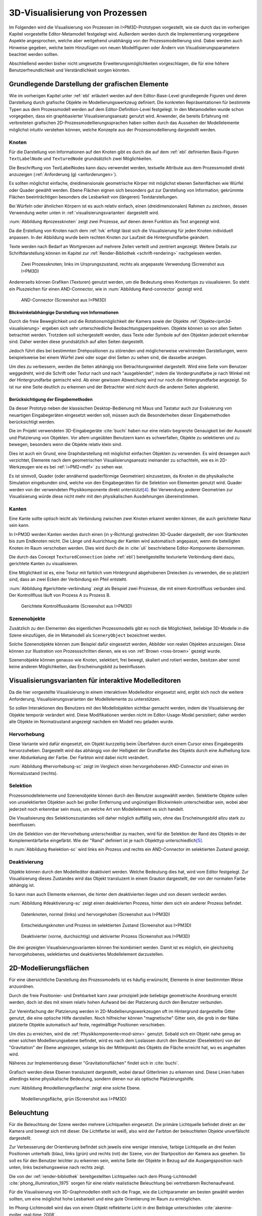 .. _visualisierung:

*******************************
3D-Visualisierung von Prozessen
*******************************

Im Folgenden wird die Visualisierung von Prozessen im I>PM3D-Prototypen vorgestellt, wie sie durch das im vorherigen Kapitel vorgestellte Editor-Metamodell festgelegt wird.
Außerdem werden durch die Implementierung vorgegebene Aspekte angesprochen, welche aber weitgehend unabhängig von der Prozessmodellierung sind.
Dabei werden auch Hinweise gegeben, welche beim Hinzufügen von neuen Modellfiguren oder Ändern von Visualisierungsparametern beachtet werden sollten.

Abschließend werden bisher nicht umgesetzte Erweiterungsmöglichkeiten vorgeschlagen, die für eine höhere Benutzerfreundlichkeit und Verständlichkeit sorgen könnten.


Grundlegende Darstellung der grafischen Elemente
================================================

Wie im vorherigen Kapitel unter :ref:`ebl` erläutert werden auf dem Editor-Base-Level grundlegende Figuren und deren Darstellung durch grafische Objekte im Modellierungswerkzeug definiert.
Die konkreten Repräsentationen für bestimmte Typen aus dem Prozessmodell werden auf dem Editor-Definition-Level festgelegt. 
In den Metamodellen wurde schon vorgegeben, dass ein graphbasierter Visualisierungsansatz genutzt wird. 
Anwender, die bereits Erfahrung mit verbreiteten grafischen 2D-Prozessmodellierungssprachen haben sollten durch das Aussehen der Modellelemente möglichst intuitiv verstehen können, welche Konzepte aus der Prozessmodellierung dargestellt werden.

Knoten
------

Für die Darstellung von Informationen auf den Knoten gibt es durch die auf dem :ref:`ebl` definierten Basis-Figuren ``TextLabelNode`` und ``TexturedNode`` grundsätzlich zwei Möglichkeiten.

Die Beschriftung von TextLabelNodes kann dazu verwendet werden, textuelle Attribute aus dem Prozessmodell direkt anzuzeigen (:ref:`Anforderung (g) <anforderungen>`).

Es sollten möglichst einfache, dreidimensionale geometrische Körper mit möglichst ebenen Seitenflächen wie Würfel oder Quader gewählt werden. 
Ebene Flächen eignen sich besonders gut zur Darstellung von Information; gekrümmte Flächen beeinträchtigen besonders die Lesbarkeit von (längeren) Textdarstellungen. 

Bei Würfeln oder ähnlichen Körpern ist es auch relativ einfach, einen (dreidimensionalen) Rahmen zu zeichnen, dessen Verwendung weiter unten in :ref:`visualisierungsvarianten` dargestellt wird.

:num:`Abbildung #prozessknoten` zeigt zwei Prozesse, auf denen deren Funktion als Text angezeigt wird. 

Da die Erstellung von Knoten nach dem :ref:`tvk` erfolgt lässt sich die Visualisierung für jeden Knoten individuell anpassen.
In der Abbildung wurde beim rechten Knoten zur Laufzeit die Hintergrundfarbe geändert.

Texte werden nach Bedarf an Wortgrenzen auf mehrere Zeilen verteilt und zentriert angezeigt. 
Weitere Details zur Schriftdarstellung können im Kapitel zur :ref:`Render-Bibliothek <schrift-rendering>` nachgelesen werden.

.. _prozessknoten:

.. figure:: _static/screenshots/prozessknoten.png
    :height: 7cm

    Zwei Prozessknoten; links im Ursprungszustand, rechts als angepasste Verwendung (Screenshot aus I>PM3D)


Andererseits können Grafiken (Texturen) genutzt werden, um die Bedeutung eines Knotentyps zu visualisieren. 
So steht ein Pluszeichen für einen AND-Connector, wie in :num:`Abbildung #and-connector` gezeigt wird. 

.. _and-connector:

.. figure:: _static/screenshots/and_connector.png
    :height: 7cm

    AND-Connector (Screenshot aus I>PM3D)


Blickwinkelabhängige Darstellung von Informationen
^^^^^^^^^^^^^^^^^^^^^^^^^^^^^^^^^^^^^^^^^^^^^^^^^^

Durch die freie Beweglichkeit und die Rotationsmöglichkeit der Kamera sowie der Objekte :ref:`Objekte<ipm3d-visualisierung>` ergeben sich sehr unterschiedliche Beobachtungsperspektiven. 
Objekte können so von allen Seiten betrachtet werden. 
Trotzdem soll sichergestellt werden, dass Texte oder Symbole auf den Objekten jederzeit erkennbar sind. Daher werden diese grundsätzlich auf allen Seiten dargestellt. 

Jedoch führt dies bei bestimmten Drehpositionen zu störenden und möglicherweise verwirrenden Darstellungen, wenn beispielsweise bei einem Würfel zwei oder sogar drei Seiten zu sehen sind, die dasselbe anzeigen.

Um dies zu verbessern, werden die Seiten abhängig von Betrachtungswinkel dargestellt. 
Wird eine Seite vom Benutzer weggedreht, wird die Schrift oder Textur nach und nach "ausgeblendet", indem die Vordergrundfarbe je nach Winkel mit der Hintergrundfarbe gemischt wird.
Ab einer gewissen Abweichung wird nur noch die Hintergrundfarbe angezeigt. So ist nur eine Seite deutlich zu erkennen und der Betrachter wird nicht durch die anderen Seiten abgelenkt.


Berücksichtigung der Eingabemethoden
^^^^^^^^^^^^^^^^^^^^^^^^^^^^^^^^^^^^

Da dieser Prototyp neben der klassischen Desktop-Bedienung mit Maus und Tastatur auch zur Evaluierung von neuartigen Eingabegeräten eingesetzt werden soll, müssen auch die Besonderheiten dieser Eingabemethoden berücksichtigt werden. 

Die im Projekt verwendeten 3D-Eingabegeräte :cite:`buchi` haben nur eine relativ begrenzte Genauigkeit bei der Auswahl und Platzierung von Objekten. 
Vor allem ungeübten Benutzern kann es schwerfallen, Objekte zu selektieren und zu bewegen, besonders wenn die Objekte relativ klein sind.

Dies ist auch ein Grund, eine Graphdarstellung mit möglichst einfachen Objekten zu verwenden.
Es wird deswegen auch verzichtet, Elemente nach dem geometrischen Visualisierungsansatz ineinander zu schachteln, wie es in 2D-Werkzeugen wie es bei :ref:`i>PM2<mdf>` zu sehen war.

Es ist sinnvoll, Quader (oder annähernd quaderförmige Geometrien) einzusetzen, da Knoten in die physikalische Simulation eingebunden sind, welche von den Eingabegeräten für die Selektion von Elementen genutzt wird.
Quader werden von der verwendeten Physikkomponente direkt unterstützt\ [#f4]_. Bei Verwendung anderer Geometrien zur Visualisierung würde diese nicht mehr mit den physikalischen Ausdehnungen übereinstimmen.


.. _kanten:

Kanten
------

Eine Kante sollte optisch leicht als Verbindung zwischen zwei Knoten erkannt werden können, die auch gerichteter Natur sein kann.

In I>PM3D werden Kanten werden durch einen (in y-Richtung) gestreckten 3D-Quader dargestellt, der vom Startknoten bis zum Endknoten reicht. 
Die Länge und Ausrichtung der Kanten wird automatisch angepasst, wenn die beteiligten Knoten im Raum verschoben werden. 
Dies wird durch die in :cite:`uli` beschriebene Editor-Komponente übernommen.

Die durch das Concept ``TexturedConnection`` (siehe :ref:`ebl`) bereitgestellte texturierte Verbindung dient dazu, gerichtete Kanten zu visualisieren. 

Eine Möglichkeit ist es, eine Textur mit farblich vom Hintergrund abgehobenen Dreiecken zu verwenden, die so platziert sind, dass an zwei Ecken der Verbindung ein Pfeil entsteht.

:num:`Abbildung #gerichtete-verbindung` zeigt als Beispiel zwei Prozesse, die mit einem Kontrollfluss verbunden sind. Der Kontrollfluss läuft von Prozess A zu Prozess B.

.. _gerichtete-verbindung:

.. figure:: _static/screenshots/control_flow.png
    :scale: 100%

    Gerichtete Kontrollflusskante (Screenshot aus I>PM3D)


Szenenobjekte
-------------

Zusätzlich zu den Elementen des eigentlichen Prozessmodells gibt es noch die Möglichkeit, beliebige 3D-Modelle in die Szene einzufügen, die im Metamodell als ``SceneryObject`` bezeichnet werden. 

Solche Szenenobjekte können zum Beispiel dafür eingesetzt werden, Abbilder von realen Objekten anzuzeigen. 
Diese können zur Illustration von Prozessschritten dienen, wie es von :ref:`Brown <ross-brown>` gezeigt wurde.

Szenenobjekte können genauso wie Knoten, selektiert, frei bewegt, skaliert und rotiert werden, besitzen aber sonst keine anderen Möglichkeiten, das Erscheinungsbild zu beeinflussen.


.. _visualisierungsvarianten:

Visualisierungsvarianten für interaktive Modelleditoren
=======================================================

Da die hier vorgestellte Visualisierung in einem interaktiven Modelleditor eingesetzt wird, ergibt sich noch die weitere Anforderung, Visualisierungsvarianten der Modellelemente zu unterstützen.

So sollen Interaktionen des Benutzers mit den Modellobjekten sichtbar gemacht werden, indem die Visualisierung der Objekte temporär verändert wird. 
Diese Modifikationen werden nicht im Editor-Usage-Model persistiert; daher werden alle Objekte im Normalzustand angezeigt nachdem ein Modell neu geladen wurde.

.. _hervorhebung:

Hervorhebung
------------

Diese Variante wird dafür eingesetzt, ein Objekt kurzzeitig beim Überfahren durch einem Cursor eines Eingabegeräts hervorzuheben. 
Dargestellt wird das abhängig von der Helligkeit der Grundfarbe des Objekts durch eine Aufhellung bzw. einer Abdunkelung der Farbe. Der Farbton wird dabei nicht verändert.

:num:`Abbildung #hervorhebung-sc` zeigt im Vergleich einen hervorgehobenen AND-Connector und einen im Normalzustand (rechts).

Selektion
---------

Prozessmodellelemente und Szenenobjekte können durch den Benutzer ausgewählt werden. 
Selektierte Objekte sollen von unselektierten Objekten auch bei großer Entfernung und ungünstigen Blickwinkeln unterscheidbar sein, wobei aber jederzeit noch erkennbar sein muss, um welche Art von Modellelement es sich handelt. 

Die Visualisierung des Selektionszustandes soll daher möglich auffällig sein, ohne das Erscheinungsbild allzu stark zu beeinflussen. 

Um die Selektion von der Hervorhebung unterscheidbar zu machen, wird für die Selektion der Rand des Objekts in der Komplementärfarbe eingefärbt. Wie der "Rand" definiert ist je nach Objekttyp unterschiedlich\ [#f5]_.

In :num:`Abbildung #selektion-sc` wird links ein Prozess und rechts ein AND-Connector im selektierten Zustand gezeigt.


.. _deaktivierung:

Deaktivierung
-------------

Objekte können durch den Modelleditor deaktiviert werden. Welche Bedeutung dies hat, wird vom Editor festgelegt. 
Zur Visualisierung dieses Zustandes wird das Objekt transluzent in einem Grauton dargestellt, der von der normalen Farbe abhängig ist. 

So kann man auch Elemente erkennen, die hinter dem deaktivierten liegen und von diesem verdeckt werden.

:num:`Abbildung #deaktivierung-sc` zeigt einen deaktivierten Prozess, hinter dem sich ein anderer Prozess befindet.

.. _hervorhebung-sc:

.. figure:: _static/screenshots/dataitems_hervorhebung.png
    :scale: 100%

    Datenknoten, normal (links) und hervorgehoben (Screenshot aus I>PM3D)


.. _selektion-sc:

.. figure:: _static/screenshots/selektierte_knoten.png
    :scale: 100%

    Entscheidungsknoten und Prozess im selektierten Zustand (Screenshot aus I>PM3D)


.. _deaktivierung-sc:

.. figure:: _static/screenshots/prozesse_deaktiviert.png
    :scale: 100%

    Deaktivierter (vorne, durchsichtig) und aktivierter Prozess (Screenshot aus I>PM3D)

Die drei gezeigten Visualisierungsvarianten können frei kombiniert werden. 
Damit ist es möglich, ein gleichzeitig hervorgehobenes, selektiertes und deaktiviertes Modellelement darzustellen.


.. _modellierungsflaechen:

2D-Modellierungsflächen
=======================

Für eine übersichtliche Darstellung des Prozessmodells ist es häufig erwünscht, Elemente in einer bestimmten Weise anzuordnen. 

Durch die freie Positionier- und Drehbarkeit kann zwar prinzipiell jede beliebige geometrische Anordnung erreicht werden, doch ist dies mit einem relativ hohen Aufwand bei der Platzierung durch den Benutzer verbunden. 

Zur Vereinfachung der Platzierung werden in 2D-Modellierungswerkzeugen oft im Hintergrund dargestellte Gitter genutzt, die eine optische Hilfe darstellen. 
Noch hilfreicher können "magnetische" Gitter sein, die grob in der Nähe platzierte Objekte automatisch auf feste, regelmäßige Positionen verschieben.

Um dies zu erreichen, wird die :ref:`Physikkomponente<mod-simx>` genutzt. 
Sobald sich ein Objekt nahe genug an einer solchen Modellierungsebene befindet, wird es nach dem Loslassen durch den Benutzer (Deselektion) von der "Gravitation" der Ebene angezogen, solange bis der Mittelpunkt des Objekts die Fläche erreicht hat, wo es angehalten wird.

Näheres zur Implementierung dieser "Gravitationsflächen" findet sich in :cite:`buchi`.

Grafisch werden diese Ebenen transluzent dargestellt, wobei darauf Gitterlinien zu erkennen sind. 
Diese Linien haben allerdings keine physikalische Bedeutung, sondern dienen nur als optische Platzierungshilfe.

:num:`Abbildung #modellierungsflaeche` zeigt eine solche Ebene.

.. _modellierungsflaeche:

.. figure:: _static/screenshots/dummy.png
    :scale: 100%

    Modellierungsfläche, grün (Screenshot aus I>PM3D)


.. _beleuchtung:

Beleuchtung
===========

Für die Beleuchtung der Szene werden mehrere Lichtquellen eingesetzt. Die primäre Lichtquelle befindet direkt an der Kamera und bewegt sich mit dieser. 
Die Lichtfarbe ist weiß, also wird der Farbton der beleuchteten Objekte unverfälscht dargestellt. 

Zur Verbesserung der Orientierung befindet sich jeweils eine weniger intensive, farbige Lichtquelle an drei festen Positionen unterhalb (blau), links (grün) und rechts (rot) der Szene, von der Startposition der Kamera aus gesehen. 
So soll es für den Benutzer leichter zu erkennen sein, welche Seite der Objekte in Bezug auf die Ausgangsposition nach unten, links beziehungsweise nach rechts zeigt. 

Die von der :ref:`render-bibliothek` bereitgestellten Lichtquellen nach dem Phong-Lichtmodell :cite:`phong_illumination_1975` sorgen für eine relativ realistische Beleuchtung bei vertretbarem Rechenaufwand.

Für die Visualisierung von 3D-Graphmodellen stellt sich die Frage, wie die Lichtparameter am besten gewählt werden sollten, um eine möglichst hohe Lesbarkeit und eine gute Orientierung im Raum zu ermöglichen.

Im Phong-Lichtmodell wird das von einem Objekt reflektierte Licht in drei Beiträge unterschieden :cite:`akenine-moller_real-time_2008`.

Der Hauptanteil des reflektierten Lichts wird im Normalfall vom *diffuse*-Anteil beigesteuert, welcher abhängig vom Winkel zur Lichtquelle ist.
Von der Lichtquelle eher abgewandte Seiten erscheinen daher dunkel, was sich ungünstig auf die Erkennbarkeit von Informationen auswirken kann.

Um dies auszugleichen, kann der *ambient*-Anteil (Umgebungslicht) erhöht werden, der vom Winkel unabhängig ist. 
Wird dieser zu hoch gesetzt, leidet allerdings der räumliche Eindruck.

Der *specular*-Anteil erzeugt spiegelnde Reflexionen auf Objekten, die auch von der Betrachterposition relativ zum Objekt abhängen. 
Dieser Anteil kann folglich die räumliche Orientierung unterstützen.
Allerdings führt die starke Aufhellung an bestimmten Stellen dazu, dass sich Text dort schlecht ablesen lässt.

Außerdem kann bei (OpenGL)-Lichtquellen noch angegeben werden, wie stark die Helligkeit mit steigender Entfernung von der Lichtquelle abfällt. 
Hierdurch kann der Tiefeneindruck verbessert werden.

Ein starker Abfall der Beleuchtung führt aber zu Problemen, wenn gleichzeitig Objekte mit Text in der Nähe der Lichtquelle und weit entfernt in lesbarer Form dargestellt werden sollen.
Objekte in der Nähe werden zu hell dargestellt, während weit entfernte Objekte zu dunkel sind.
Genauso ergibt sich bei gerichteten Verbindungen, die sich weit im Hintergrund befinden, das Problem, dass die darauf abgebildeten Richtungsmarkierungen schlecht zu erkennen sind.

Insgesamt hat sich bei Versuchen gezeigt, dass es schwierig ist, die Lichtparameter so zu setzen, dass eine in allen Situationen brauchbare Beleuchtung entsteht.

.. _vis-beispiel:

Visualisierung eines Beispielsprozesses
=======================================

(schöneres Bild kommt noch)
.. TODO

:num:`Abbildung #beispielprozess-screenshot` zeigt einen in I>PM3D modellierten Prozess.

.. _beispielprozess-screenshot:

.. figure:: _static/screenshots/gesamt.png
    :height: 8cm

    Beispiel für einen Prozess in I>PM3D 


.. _vis-probleme-erweiterung:

Probleme und Erweiterungsmöglichkeiten
======================================

Die momentan umgesetzte Visualisierung von Prozessen zeigt nach unserer\ [#f3]_ Ansicht, dass eine 3D-Ansicht auf Prozessdiagramme durchaus praktikabel ist. 
Es zeigten sich bei ersten Versuchen mit dem i>PM3D Prototypen einige Probleme in Hinblick auf die Visualisierung, die teilweise schon angesprochen wurden oder im Folgenden noch erwähnt werden. 

Um die Darstellung zu verbessern, und den "Nutzen" für den Anwender zu erhöhen gibt es eine Vielzahl von Verbesserungs- und Erweiterungsmöglichkeiten.
Hier sollen vor allem einige dargestellt werden, die sich aus den Erfahrungen mit dem Prototypen ergeben haben und die auf Basis des momentanen Projektes ohne grundlegende Veränderungen umgesetzt werden könnten.

Darstellung von Text
--------------------

Die :ref:`Render-Bibliothek<schrift-rendering>` stellt Text dar, indem dieser in ein 2D-Bild geschrieben und so als Textur auf dem Objekt angezeigt wird.

Andere Techniken, die eine höhere Darstellungsqualität erreichen, wie sie beispielsweise von :ref:`GEF3D<gef3d>` genutzt oder von :cite:`ray_vector_2005` vorgestellt werden, wurden ebenfalls in Betracht gezogen. 
Besonders die Möglichkeiten aktuellster Grafikhardware mit OpenGL4-Unterstützung, neue Geometrien direkt auf der Grafikeinheit per Tesselation-Shader zu erzeugen, könnten für die Implementierung von gut lesbaren und dennoch performanten Darstellungstechniken interessant sein.

Jedoch war die Schriftqualität des verwendeten texturbasierten Ansatzes ausreichend für den hier entwickelten Prototypen und lies sich einfach implementieren. 
Für weitere Arbeiten auf diesem Gebiet sollte dies jedoch erneut evaluiert werden, da die Schriftqualität wichtig für Verständlichkeit und Nutzen der grafischen Repräsentation ist. 

Bei ungünstigen Beobachtungssituationen, also bei großer Entfernung und schräger Betrachtung von Flächen, wird es im Prototypen schnell schwierig, Texte ohne Anstrengung zu lesen.  
Es müssen eher große Schriften gewählt werden und daher lässt sich relativ wenig Information auf den Knoten darstellen.
Außerdem muss der Kontrast zwischen Textfarbe und Hintergrund immer sehr hoch sein, um eine angemessene Lesbarkeit zu erreichen. Eine bessere Darstellungsqualität würde hier für mehr Flexibilität sorgen.

Eine sinnvolle Erweiterungsmöglichkeit wäre es, die Anzeige von Informationen bei weit entfernten Objekten automatisch zu vereinfachen\ [#f1]_, indem beispielsweise ein Text abgekürzt und größer dargestellt wird. 
So wäre es möglich, Knoten mit größerem Abstand immerhin noch zu unterscheiden. 
Dafür könnte ein zusätzliches Attribut im Prozessmodell genutzt werden, dass eine Abkürzung für ein längeres Textattribut angibt.

Konfigurierbarkeit
------------------

Abgesehen von den im :ref:`Metamodell<ebl>` konfigurierbaren Visualisierungsparametern fehlt es noch an weiteren Möglichkeiten, die grafische Darstellung zu beeinflussen. 

Sehr sinnvoll wäre es, die :ref:`beleuchtung` konfigurieren zu können. 
Wie in jenem Abschnitt gesagt ist es schwierig, Einstellungen zu finden, die für alle Situationen gut geeignet sind.
Diese hängen auch von der verwendeten Anzeige und von Einflüssen wie Umgebungslicht oder der persönlichen Wahrnehmung des Benutzers ab.

In der grafischen Oberfläche sollte es hierzu eine Möglichkeit geben, Lichtquellen zu setzen und deren Parameter zu verändern. 
Es sollten auch sinnvolle Standardeinstellungen bzw. auswählbare Profile angeboten werden, um den Benutzer nicht mit zu vielen Aufgaben zu überfordern. 
Lichtquellen sind in Simulator X über zugehörige Licht-Entities erstell- und konfigurierbar, wie es auch von der :ref:`renderkomponente` unterstützt wird.

Ähnliches gilt für :ref:`modellierungsflaechen`. Sie sind momentan in der Implementierung fest vorgegeben, da es in der GUI noch keine Konfigurationsmöglichkeit gibt.
Die Flächen können aber ebenfalls nach Bedarf erstellt und über zugehörige Entities konfiguriert werden.

Es sollte darüber nachgedacht werden, die aktuellen Einstellungen für Lichtquellen und Modellierungsflächen auch in die Editor-Modelle aufzunehmen und damit persistent zu machen.

Räumliche Darstellung
---------------------

Die räumliche Darstellung, vor allem der Tiefeneindruck ist für das Verständnis von 3D-Visualisierungen wichtig :cite:`wickens_three_1989` :cite:`ware_visualizing_2008`. 
Der Hauptvorteil der zusätzlichen Dimension ist es, Objekte unterschiedlich weit vom Betrachter entfernt zu zeichnen und somit mehr Information darstellen zu können.

Modellierungsflächen und eine passende Beleuchtung können hilfreich sein, um dem Benutzer die räumliche Orientierung zu erleichtern, wie es der Prototyp zeigt.

Jedoch ist die Darstellung von 3D-Szenen auf einem PC-Bildschirm oder Projektor üblicherweise nur eine 2D-Projektion, bei der ein realistischer Tiefeneindruck fehlt.
Dies macht es manchmal schwierig zu erkennen, welche Objekte näher am Betrachter liegen und welche sich im Hintergrund befinden. 

Es besteht die Möglichkeit, sich an der Größe der Objekte zu orientieren. Jedoch kann dies auch scheitern, wenn Objekte unterschiedlich groß sein dürfen, wie es momentan der Fall ist. 
Die Skalierung von Modellelementen allerdings komplett zu verbieten ist wohl auch unpraktikabel.

Andere Effekte, die aus der "Umwelt" bekannt sind und die einen besseren räumlichen Eindruck ermöglichen können sind die Bewegungsparallaxe, Stereoskopie (:ref:`siehe <ware-graphs>`) und Schatten.

Der Bewegungsparallaxen-Effekt lässt sich durch seitliche Bewegung des Benutzers in der Szene erzeugen und gibt einen Eindruck davon, wie weit Objekte von diesem entfernt sind.

Schatten
^^^^^^^^

Ein Schattenwurf der Objekte könnte verdeutlichen, wie weit Objekte von einer Fläche entfernt sind und wie der Betrachter zur Lichtquelle orientiert ist.
Jedoch müsste getestet werden, inwieweit dies hilfreich ist und ob Schatten nicht zu häufig dazu führen, dass sich Informationen im Modell schlecht erkennen lassen. 
Konfigurationsmöglichkeiten oder eine "intelligente" Schattenberechnung, die weniger auf realistische Effekte setzt aber dafür Lesbarkeitsaspekte berücksichtigt könnten hier Vorteile mit sich bringen.

Voll immersive virtuelle Welten
^^^^^^^^^^^^^^^^^^^^^^^^^^^^^^^

Eine weitere Entwicklungsmöglichkeit wäre es, :ref:`voll immersive virtuelle Welten <halpin-social-net>` zu nutzen.
Dies ist auch ein Anwendungsgebiet, das von der hier verwendeten Plattform Simulator X unterstützt werden soll.
Besonders Anzeigen mit hoher Auflösung könnten Vorteile für Lesbarkeit und Verständlichkeit mit sich bringen (:ref:`siehe <ware-graphs>`).

Das Ziel des Projekts ist es aber eher auf technisch noch sehr aufwändige sowie teure Lösungen zu verzichten und ein System für die "breite Masse" bereitzustellen.
Durch die ständige technische Weiterentwicklung könnten solche Systeme aber in Zukunft durchaus eine praktische Alternative zu üblichen Benutzerschnittstellen für diverse Einsatzgebiete werden.

Verdeckung
^^^^^^^^^^

Problematisch ist die in 3D-Visualisierungen auftretende Verdeckung von Informationen durch andere Modellelemente, wie schon bei dem von :ref:`Brown <ross-brown>` vorgestellten 3D-Prozesseditor zu sehen war.
Ist ein Element verdeckt, kann im Prototypen einfach die Betrachterposition verändert werden. 
Allgemein sollten Modelle aber so erstellt werden, dass aus "üblichen" Betrachtungsrichtungen möglichst wenig Verdeckung auftritt, um sich nicht ständig hin- und herbewegen zu müssen.

Eine andere Möglichkeit ist es, die verdeckenden Elemente transluzent zu machen, wie es im Prototypen durch das Deaktivieren von Elementen möglich ist. 

Interessant wäre es auch, die Durchsichtigkeit von verdeckenden Elementen automatisch zu beeinflussen wie es unter dem Stichwort "dynamic transparency" von :cite:`elmqvist_dynamic_2009` vorgestellt wird.
Objekte würden nach ihrer Wichtigkeit für die aktuelle Betrachtungssituation eingeteilt. 
Unwichtige Objekte, "distractors" genannt, würden automatisch transluzent\ [#f2]_ dargestellt falls sie wichtige Objekte ("targets") verdecken.

So könnte durch den Benutzer beispielsweise festgelegt werden, dass aktuell "Datenknoten" besonders wichtig sind und nicht verdeckt werden dürfen.

Darstellung von Kanten
----------------------

Ein "Ärgernis" bei 3D-Visualisierungen können schlecht erkennbare Verbindungen sein; vor allem die Richtung zu sehen kann bei weit entfernten Kanten ein Problem darstellen. 
Dies zeigte sich auch bei den Versuchen mit den Prototypen.
Hier kann man sagen, dass es wohl keine "perfekte" Lösung gibt, die immer funktioniert.

Gerichtete Kanten werden durch eine sich wiederholende "Pfeiltextur" auf Verbindungen dargestellt (siehe :ref:`kanten`). 
Das hat den Vorteil, dass die Richtung auch erkennbar ist, wenn die Verbindung zu großen Teilen durch andere Objekte verdeckt wird.   

Der Ansatz, die Richtung durch eine dreidimensionale Pfeilspitze darzustellen, leidet unter dem Problem der Verdeckung. 
Eine solche Darstellung liegt jedoch näher an bekannten visuellen Sprachen und sollte wohl noch unterstützt werden.
Damit gäbe es auch mehr Möglichkeiten um den Typ von Verbindungen durch verschiedene Pfeilspitzen oder -enden besser zu unterscheiden.
Bisher kann dies nur über die Farbe, Variation der Textur, und die Dicke dargestellt werden.

Gerade Linien, wie sie momentan verwendet werden können störend sein wenn sie Knoten verdecken oder andere Elemente schneiden. 
Das Problem sich kreuzender Verbindungen ist immerhin nicht so groß wie im 2D-Bereich, da man die zusätzliche Dimension zur Vermeidung nutzen kann.

Verbindungen könnten alternativ auch gekrümmt oder aus mehreren Liniensegmenten aufgebaut gezeichnet werden, um solche Probleme weiter einzudämmen, wie es auch in 2D-Werkzeugen häufig zu sehen ist.
Kanten, die als "gebogene 3D-Röhren" dargestellt werden, zeigen :cite:`spratt_using_1994` und :cite:`balzer_hierarchy_2004` (:num:`Abbildung #balzert-tubes`).
Von :cite:`holten_user_2009` wird eine Benutzerstudie zur Effektivität von unterschiedlichen Darstellungsformen für gerichtete Kanten vorgestellt, deren Richtung beispielsweise auch durch Farbverläufe und andere Farbeffekte angezeigt werden könnten.

.. _balzert-tubes:

.. figure:: _static/ext_pics/balzert_tubes.png
    :scale: 100%

    Visualisierung von Beziehungen mit gekrümmten 3D-Röhren aus :cite:`balzer_hierarchy_2004`


.. [#f1] In der Computergrafik wird das Prinzip als "Level Of Detail" bezeichnet. 

.. [#f2] Es muss nicht das komplette Objekt durchsichtig sein; es reicht aus, wenn Teile eines Objekts transluzent sind, die auch wirklich für eine Verdeckung sorgen.

.. [#f3] Damit sind der Autor dieser Arbeit und :cite:`uli` sowie :cite:`buchi` gemeint.

.. [#f4] Von der Physikkomponente werden auch Kugeln unterstützt, allerdings ist die Verwendung von Quadern bisher fest in der Implementierung von i>PM3D vorgegeben.

.. [#f5] Der Rand ist über die Texturkoordinaten definiert. Näheres :ref:`siehe <erweiterung-interaction>`.
